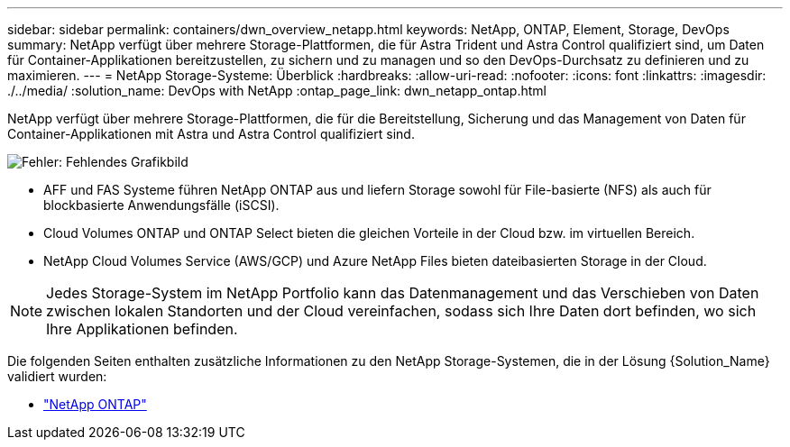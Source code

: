 ---
sidebar: sidebar 
permalink: containers/dwn_overview_netapp.html 
keywords: NetApp, ONTAP, Element, Storage, DevOps 
summary: NetApp verfügt über mehrere Storage-Plattformen, die für Astra Trident und Astra Control qualifiziert sind, um Daten für Container-Applikationen bereitzustellen, zu sichern und zu managen und so den DevOps-Durchsatz zu definieren und zu maximieren. 
---
= NetApp Storage-Systeme: Überblick
:hardbreaks:
:allow-uri-read: 
:nofooter: 
:icons: font
:linkattrs: 
:imagesdir: ./../media/
:solution_name: DevOps with NetApp
:ontap_page_link: dwn_netapp_ontap.html


[role="normal"]
NetApp verfügt über mehrere Storage-Plattformen, die für die Bereitstellung, Sicherung und das Management von Daten für Container-Applikationen mit Astra und Astra Control qualifiziert sind.

image:redhat_openshift_image43.png["Fehler: Fehlendes Grafikbild"]

* AFF und FAS Systeme führen NetApp ONTAP aus und liefern Storage sowohl für File-basierte (NFS) als auch für blockbasierte Anwendungsfälle (iSCSI).
* Cloud Volumes ONTAP und ONTAP Select bieten die gleichen Vorteile in der Cloud bzw. im virtuellen Bereich.
* NetApp Cloud Volumes Service (AWS/GCP) und Azure NetApp Files bieten dateibasierten Storage in der Cloud.



NOTE: Jedes Storage-System im NetApp Portfolio kann das Datenmanagement und das Verschieben von Daten zwischen lokalen Standorten und der Cloud vereinfachen, sodass sich Ihre Daten dort befinden, wo sich Ihre Applikationen befinden.

Die folgenden Seiten enthalten zusätzliche Informationen zu den NetApp Storage-Systemen, die in der Lösung {Solution_Name} validiert wurden:

* link:dwn_netapp_ontap.html["NetApp ONTAP"]

